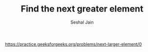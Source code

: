 #+TITLE: Find the next greater element
#+AUTHOR: Seshal Jain
#+TAGS[]: st_q
https://practice.geeksforgeeks.org/problems/next-larger-element/0
